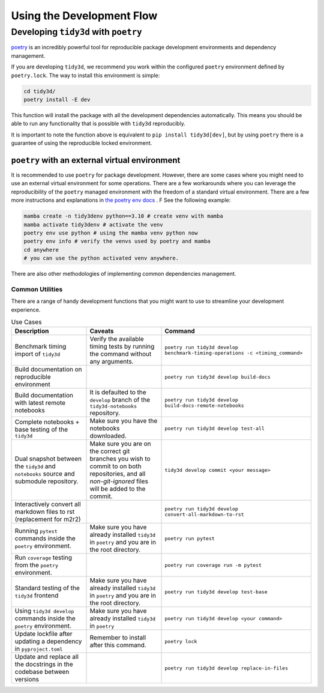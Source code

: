 Using the Development Flow
==========================

Developing ``tidy3d`` with ``poetry``
--------------------------------------------------

`poetry <https://python-poetry.org/>`_ is an incredibly powerful tool for reproducible package development environments and dependency management.

If you are developing ``tidy3d``, we recommend you work within the configured ``poetry`` environment defined by ``poetry.lock``. The way to install this environment is simple:

.. code::

    cd tidy3d/
    poetry install -E dev

This function will install the package with all the development dependencies automatically. This means you should be able to run any functionality that is possible with ``tidy3d`` reproducibly.

It is important to note the function above is equivalent to ``pip install tidy3d[dev]``, but by using ``poetry`` there is a guarantee of using the reproducible locked environment.


``poetry`` with an external virtual environment
^^^^^^^^^^^^^^^^^^^^^^^^^^^^^^^^^^^^^^^^^^^^^^^^^

It is recommended to use ``poetry`` for package development. However, there are some cases where you might need to use an external virtual environment for some operations. There are a few workarounds where you can leverage the reproducibility of the ``poetry`` managed environment with the freedom of a standard virtual environment. There are a few more instructions and explanations in `the poetry env docs <https://python-poetry.org/docs/managing-environments/>`_ . F See the following example:

.. code::

    mamba create -n tidy3denv python==3.10 # create venv with mamba
    mamba activate tidy3denv # activate the venv
    poetry env use python # using the mamba venv python now
    poetry env info # verify the venvs used by poetry and mamba
    cd anywhere
    # you can use the python activated venv anywhere.

There are also other methodologies of implementing common dependencies management.

Common Utilities
'''''''''''''''''''''

There are a range of handy development functions that you might want to use to streamline your development experience.

.. list-table:: Use Cases
    :header-rows: 1
    :widths: 25 25 50

    * - Description
      - Caveats
      - Command
    * - Benchmark timing import of ``tidy3d``
      - Verify the available timing tests by running the command without any arguments.
      - ``poetry run tidy3d develop benchmark-timing-operations -c <timing_command>``
    * - Build documentation on reproducible environment
      -
      - ``poetry run tidy3d develop build-docs``
    * - Build documentation with latest remote notebooks
      - It is defaulted to the  ``develop`` branch of the ``tidy3d-notebooks`` repository.
      - ``poetry run tidy3d develop build-docs-remote-notebooks``
    * - Complete notebooks + base testing of the ``tidy3d``
      - Make sure you have the notebooks downloaded.
      - ``poetry run tidy3d develop test-all``
    * - Dual snapshot between the ``tidy3d`` and ``notebooks`` source and submodule repository.
      - Make sure you are on the correct git branches you wish to commit to on both repositories, and all `non-git-ignored` files will be added to the commit.
      - ``tidy3d develop commit <your message>``
    * - Interactively convert all markdown files to rst (replacement for m2r2)
      -
      - ``poetry run tidy3d develop convert-all-markdown-to-rst``
    * - Running ``pytest`` commands inside the ``poetry`` environment.
      - Make sure you have already installed ``tidy3d`` in ``poetry`` and you are in the root directory.
      - ``poetry run pytest``
    * - Run ``coverage`` testing from the ``poetry`` environment.
      -
      - ``poetry run coverage run -m pytest``
    * - Standard testing of the ``tidy3d`` frontend
      - Make sure you have already installed ``tidy3d`` in ``poetry`` and you are in the root directory.
      - ``poetry run tidy3d develop test-base``
    * - Using ``tidy3d develop`` commands inside the ``poetry`` environment.
      - Make sure you have already installed ``tidy3d`` in ``poetry``
      - ``poetry run tidy3d develop <your command>``
    * - Update lockfile after updating a dependency in ``pyproject.toml``
      - Remember to install after this command.
      - ``poetry lock``
    * - Update and replace all the docstrings in the codebase between versions
      -
      - ``poetry run tidy3d develop replace-in-files``




